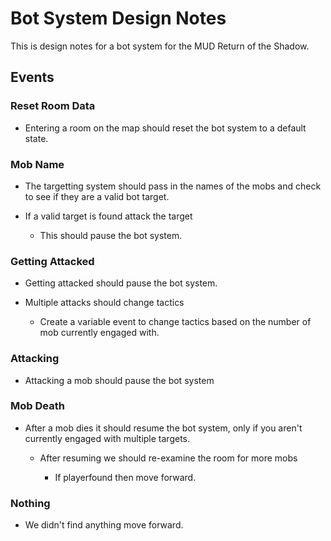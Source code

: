 * Bot System Design Notes

This is design notes for a bot system for the MUD Return of the Shadow.

** Events

*** Reset Room Data

+ Entering a room on the map should reset the bot system to a default state.

*** Mob Name

+ The targetting system should pass in the names of the mobs and check to see if they are a valid bot target.

+ If a valid target is found attack the target

  + This should pause the bot system.

*** Getting Attacked

+ Getting attacked should pause the bot system.

+ Multiple attacks should change tactics

  + Create a variable event to change tactics based on the number of mob currently engaged with.

*** Attacking

+ Attacking a mob should pause the bot system

*** Mob Death

+ After a mob dies it should resume the bot system, only if you aren't currently engaged with multiple targets.

  + After resuming we should re-examine the room for more mobs

    + If playerfound then move forward.

*** Nothing

+ We didn't find anything move forward.
